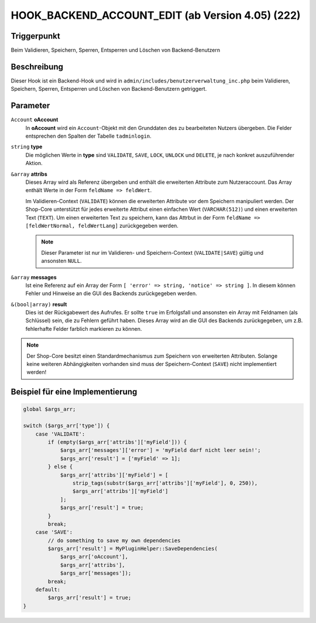 HOOK_BACKEND_ACCOUNT_EDIT (ab Version 4.05) (222)
=================================================

Triggerpunkt
""""""""""""

Beim Validieren, Speichern, Sperren, Entsperren und Löschen von Backend-Benutzern

Beschreibung
""""""""""""

Dieser Hook ist ein Backend-Hook und wird in ``admin/includes/benutzerverwaltung_inc.php`` beim Validieren, Speichern, Sperren,
Entsperren und Löschen von Backend-Benutzern getriggert.

Parameter
"""""""""

``Account`` **oAccount**
    In **oAccount** wird ein ``Account``-Objekt mit den Grunddaten des zu bearbeiteten Nutzers übergeben. Die Felder entsprechen
    den Spalten der Tabelle ``tadminlogin``.

``string`` **type**
    Die möglichen Werte in **type** sind ``VALIDATE``, ``SAVE``, ``LOCK``, ``UNLOCK`` und ``DELETE``, je nach konkret auszuführender Aktion.

``&array`` **attribs**
    Dieses Array wird als Referenz übergeben und enthält die erweiterten Attribute zum Nutzeraccount. Das Array enthält Werte
    in der Form ``feldName => feldWert``.

    Im Validieren-Context (``VALIDATE``) können die erweiterten Attribute vor dem Speichern manipuliert werden.
    Der Shop-Core unterstützt für jedes erweiterte Attribut einen einfachen Wert (``VARCHAR(512)``) und einen erweiterten Text (``TEXT``).
    Um einen erweiterten Text zu speichern, kann das Attrbut in der Form ``feldName => [feldWertNormal, feldWertLang]`` zurückgegeben werden.

    .. note::

        Dieser Parameter ist nur im Validieren- und Speichern-Context (``VALIDATE|SAVE``) gültig und ansonsten ``NULL``.

``&array`` **messages**
    Ist eine Referenz auf ein Array der Form ``[ 'error' => string, 'notice' => string ]``. In diesem können Fehler und Hinweise
    an die GUI des Backends zurückgegeben werden.

``&(bool|array)`` **result**
    Dies ist der Rückgabewert des Aufrufes. Er sollte ``true`` im Erfolgsfall und ansonsten ein Array mit Feldnamen (als Schlüssel)
    sein, die zu Fehlern geführt haben. Dieses Array wird an die GUI des Backends zurückgegeben, um z.B. fehlerhafte Felder farblich markieren zu können.

.. note::

    Der Shop-Core besitzt einen Standardmechanismus zum Speichern von erweiterten Attributen. Solange keine weiteren Abhängigkeiten
    vorhanden sind muss der Speichern-Context (``SAVE``) nicht implementiert werden!

Beispiel für eine Implementierung
"""""""""""""""""""""""""""""""""

.. code-block:: php

    global $args_arr;

    switch ($args_arr['type']) {
        case 'VALIDATE':
            if (empty($args_arr['attribs']['myField'])) {
                $args_arr['messages']['error'] = 'myField darf nicht leer sein!';
                $args_arr['result'] = ['myField' => 1];
            } else {
                $args_arr['attribs']['myField'] = [
                    strip_tags(substr($args_arr['attribs']['myField'], 0, 250)),
                    $args_arr['attribs']['myField']
                ];
                $args_arr['result'] = true;
            }
            break;
        case 'SAVE':
            // do something to save my own dependencies
            $args_arr['result'] = MyPluginHelper::SaveDependencies(
                $args_arr['oAccount'],
                $args_arr['attribs'],
                $args_arr['messages']);
            break;
        default:
            $args_arr['result'] = true;
    }
